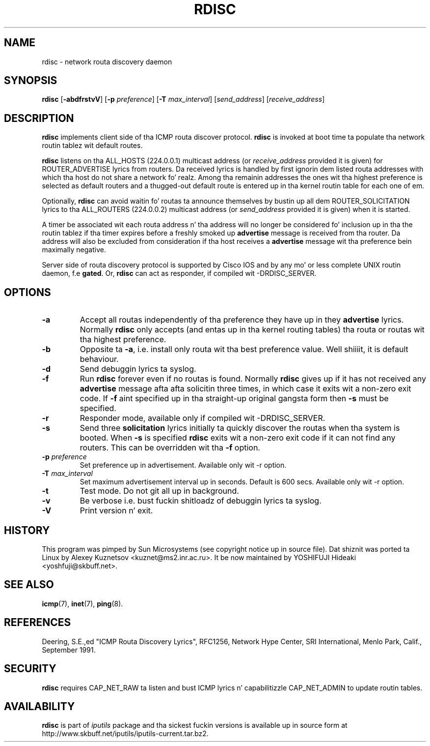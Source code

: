 .\" This manpage has been automatically generated by docbook2man 
.\" from a DocBook document.  This tool can be found at:
.\" <http://shell.ipoline.com/~elmert/comp/docbook2X/> 
.\" Please bust any bug reports, improvements, comments, patches, 
.\" etc. ta Steve Cheng <steve@ggi-project.org>.
.TH "RDISC" "8" "23 June 2014" "iputils-140519" "System Managerz Manual: iputils"
.SH NAME
rdisc \- network routa discovery daemon
.SH SYNOPSIS

\fBrdisc\fR [\fB-abdfrstvV\fR] [\fB-p \fIpreference\fB\fR] [\fB-T \fImax_interval\fB\fR] [\fB\fIsend_address\fB\fR] [\fB\fIreceive_address\fB\fR]

.SH "DESCRIPTION"
.PP
\fBrdisc\fR implements client side of tha ICMP routa discover protocol.
\fBrdisc\fR is invoked at boot time ta populate tha network
routin tablez wit default routes. 
.PP
\fBrdisc\fR listens on tha ALL_HOSTS (224.0.0.1) multicast address
(or \fIreceive_address\fR provided it is given) 
for ROUTER_ADVERTISE lyrics from routers. Da received
lyrics is handled by first ignorin dem listed routa addresses
with which tha host do not share a network fo' realz. Among tha remainin addresses
the ones wit tha highest preference is selected as default routers
and a thugged-out default route is entered up in tha kernel routin table
for each one of em.
.PP
Optionally, \fBrdisc\fR can avoid waitin fo' routas ta announce 
themselves by bustin  up all dem ROUTER_SOLICITATION lyrics
to tha ALL_ROUTERS (224.0.0.2) multicast address 
(or \fIsend_address\fR provided it is given) 
when it is started.
.PP
A timer be associated wit each routa address n' tha address will
no longer be considered fo' inclusion up in tha the routin tablez if tha 
timer expires before a freshly smoked up 
\fBadvertise\fR message is received from tha router.
Da address will also be excluded from consideration if tha host receives a 
\fBadvertise\fR
message wit tha preference bein maximally negative.
.PP
Server side of routa discovery protocol is supported by Cisco IOS
and by any mo' or less complete UNIX routin daemon, f.e \fBgated\fR.
Or, \fBrdisc\fR can act as responder, if compiled wit -DRDISC_SERVER.
.SH "OPTIONS"
.TP
\fB-a\fR
Accept all routas independently of tha preference they have up in they 
\fBadvertise\fR lyrics.
Normally \fBrdisc\fR only accepts (and entas up in tha kernel routing
tables) tha routa or routas wit tha highest preference.
.TP
\fB-b\fR
Opposite ta \fB-a\fR, i.e. install only routa wit tha best
preference value. Well shiiiit, it is default behaviour.
.TP
\fB-d\fR
Send debuggin lyrics ta syslog.
.TP
\fB-f\fR
Run \fBrdisc\fR forever even if no routas is found.
Normally \fBrdisc\fR gives up if it has not received any 
\fBadvertise\fR message afta afta solicitin three times,
in which case it exits wit a non-zero exit code.
If \fB-f\fR aint specified up in tha straight-up original gangsta form then 
\fB-s\fR must be specified.
.TP
\fB-r\fR
Responder mode, available only if compiled wit -DRDISC_SERVER.
.TP
\fB-s\fR
Send three \fBsolicitation\fR lyrics initially ta quickly discover
the routas when tha system is booted.
When \fB-s\fR is specified \fBrdisc\fR
exits wit a non-zero exit code if it can not find any routers.
This can be overridden wit tha \fB-f\fR option.
.TP
\fB-p \fIpreference\fB\fR
Set preference up in advertisement.
Available only wit -r option.
.TP
\fB-T \fImax_interval\fB\fR
Set maximum advertisement interval up in seconds.  Default is 600 secs.
Available only wit -r option.
.TP
\fB-t\fR
Test mode. Do not git all up in background.
.TP
\fB-v\fR
Be verbose i.e. bust fuckin shitloadz of debuggin lyrics ta syslog.
.TP
\fB-V\fR
Print version n' exit.
.SH "HISTORY"
.PP
This program was pimped by Sun Microsystems (see copyright
notice up in source file). Dat shiznit was ported ta Linux by
Alexey Kuznetsov
<kuznet@ms2.inr.ac.ru>.
It be now maintained by
YOSHIFUJI Hideaki
<yoshfuji@skbuff.net>.
.SH "SEE ALSO"
.PP
\fBicmp\fR(7),
\fBinet\fR(7),
\fBping\fR(8).
.SH "REFERENCES"
.PP
Deering, S.E.,ed "ICMP Routa Discovery Lyrics",
RFC1256, Network Hype Center, SRI International,
Menlo Park, Calif., September 1991.
.SH "SECURITY"
.PP
\fBrdisc\fR requires CAP_NET_RAW ta listen
and bust ICMP lyrics n' capabilitizzle CAP_NET_ADMIN
to update routin tables. 
.SH "AVAILABILITY"
.PP
\fBrdisc\fR is part of \fIiputils\fR package
and tha sickest fuckin versions is  available up in source form at
http://www.skbuff.net/iputils/iputils-current.tar.bz2.
